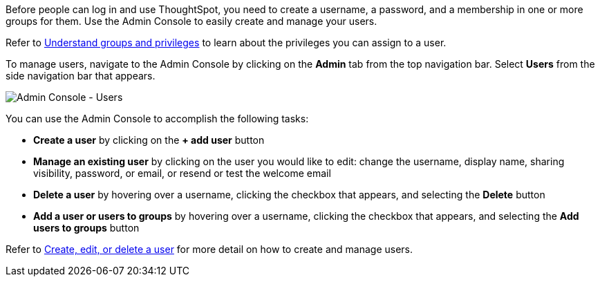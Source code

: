 Before people can log in and use ThoughtSpot, you need to create a username, a password, and a membership in one or more groups for them.
Use the Admin Console to easily create and manage your users.

Refer to xref:about-users-groups.adoc[Understand groups and privileges] to learn about the privileges you can assign to a user.

To manage users, navigate to the Admin Console by clicking on the *Admin* tab from the top navigation bar.
Select *Users* from the side navigation bar that appears.

image::admin-portal-users.png[Admin Console - Users]

You can use the Admin Console to accomplish the following tasks:

* *Create a user* by clicking on the *+ add user* button
* *Manage an existing user* by clicking on the user you would like to edit: change the username, display name, sharing visibility, password, or email, or resend or test the welcome email
* *Delete a user* by hovering over a username, clicking the checkbox that appears, and selecting the *Delete* button
* *Add a user or users to groups* by hovering over a username, clicking the checkbox that appears, and selecting the *Add users to groups* button

Refer to xref:add-user.adoc[Create, edit, or delete a user] for more detail on how to create and manage users.
